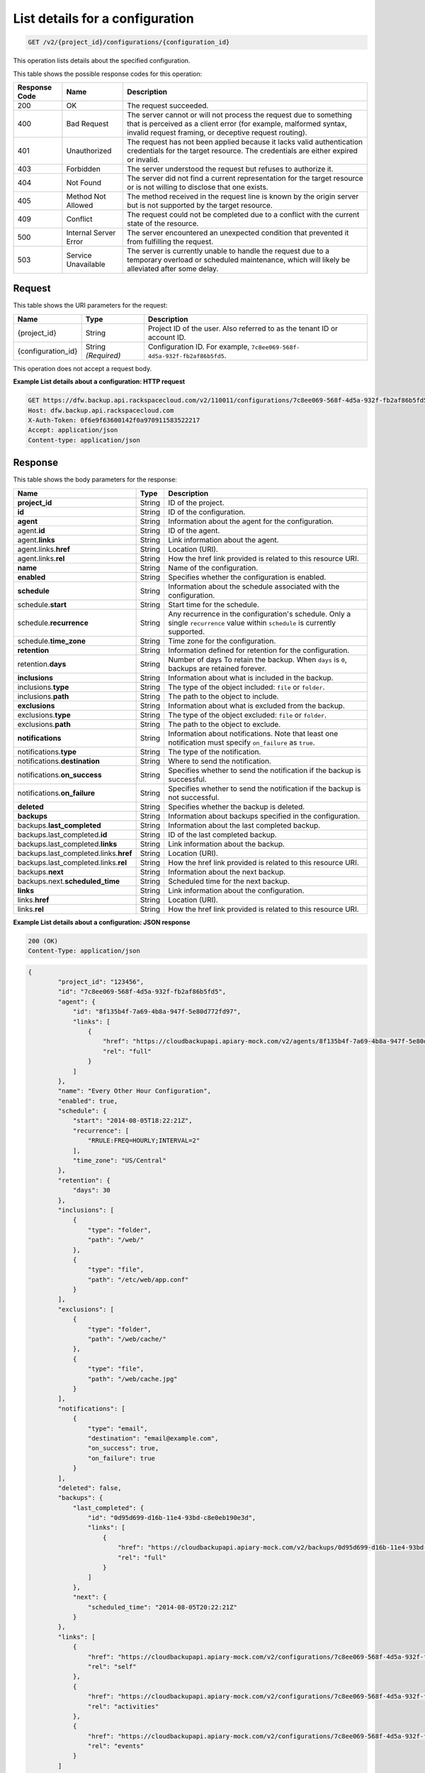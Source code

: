
.. _get-list-details-about-a-configuration:

List details for a configuration
^^^^^^^^^^^^^^^^^^^^^^^^^^^^^^^^^^^^^^^^^^^^^^^^^^^^^^^^^^^^^^^^^^^^^^^^^^^^^^^^

.. code::

    GET /v2/{project_id}/configurations/{configuration_id}

This operation lists details about the specified configuration.



This table shows the possible response codes for this operation:


+---------------+-----------------+-----------------------------------------------------------+
|Response Code  |Name             |Description                                                |
+===============+=================+===========================================================+
|200            | OK              | The request succeeded.                                    |
+---------------+-----------------+-----------------------------------------------------------+
|400            | Bad Request     | The server cannot or will not process the request         |
|               |                 | due to something that is perceived as a client error      |
|               |                 | (for example, malformed syntax, invalid request framing,  |
|               |                 | or deceptive request routing).                            |
+---------------+-----------------+-----------------------------------------------------------+
|401            | Unauthorized    | The request has not been applied because it lacks         |
|               |                 | valid authentication credentials for the target           |
|               |                 | resource. The credentials are either expired or invalid.  |
+---------------+-----------------+-----------------------------------------------------------+
|403            | Forbidden       | The server understood the request but refuses             |
|               |                 | to authorize it.                                          |
+---------------+-----------------+-----------------------------------------------------------+
|404            | Not Found       | The server did not find a current representation          |
|               |                 | for the target resource or is not willing to              |
|               |                 | disclose that one exists.                                 |
+---------------+-----------------+-----------------------------------------------------------+
|405            | Method Not      | The method received in the request line is                |
|               | Allowed         | known by the origin server but is not supported by        |
|               |                 | the target resource.                                      |
+---------------+-----------------+-----------------------------------------------------------+
|409            | Conflict        | The request could not be completed due to a conflict with |
|               |                 | the current state of the resource.                        |
+---------------+-----------------+-----------------------------------------------------------+
|500            | Internal Server | The server encountered an unexpected condition            |
|               | Error           | that prevented it from fulfilling the request.            |
+---------------+-----------------+-----------------------------------------------------------+
|503            | Service         | The server is currently unable to handle the request      |
|               | Unavailable     | due to a temporary overload or scheduled maintenance,     |
|               |                 | which will likely be alleviated after some delay.         |
+---------------+-----------------+-----------------------------------------------------------+



Request
""""""""""""""""




This table shows the URI parameters for the request:

+--------------------------+-------------------------+-------------------------+
|Name                      |Type                     |Description              |
+==========================+=========================+=========================+
|{project_id}              |String                   |Project ID of the user.  |
|                          |                         |Also referred to as the  |
|                          |                         |tenant ID or account ID. |
+--------------------------+-------------------------+-------------------------+
|{configuration_id}        |String *(Required)*      |Configuration ID. For    |
|                          |                         |example, ``7c8ee069-568f-|
|                          |                         |4d5a-932f-fb2af86b5fd5``.|
+--------------------------+-------------------------+-------------------------+





This operation does not accept a request body.




**Example List details about a configuration: HTTP request**


.. code::

   GET https://dfw.backup.api.rackspacecloud.com/v2/110011/configurations/7c8ee069-568f-4d5a-932f-fb2af86b5fd5 HTTP/1.1
   Host: dfw.backup.api.rackspacecloud.com
   X-Auth-Token: 0f6e9f63600142f0a970911583522217
   Accept: application/json
   Content-type: application/json





Response
""""""""""""""""





This table shows the body parameters for the response:

+--------------------------------+----------------------+----------------------+
|Name                            |Type                  |Description           |
+================================+======================+======================+
|\ **project_id**                |String                |ID of the project.    |
+--------------------------------+----------------------+----------------------+
|\ **id**                        |String                |ID of the             |
|                                |                      |configuration.        |
+--------------------------------+----------------------+----------------------+
|\ **agent**                     |String                |Information about the |
|                                |                      |agent for the         |
|                                |                      |configuration.        |
+--------------------------------+----------------------+----------------------+
|agent.\ **id**                  |String                |ID of the agent.      |
+--------------------------------+----------------------+----------------------+
|agent.\ **links**               |String                |Link information      |
|                                |                      |about the agent.      |
+--------------------------------+----------------------+----------------------+
|agent.links.\ **href**          |String                |Location (URI).       |
+--------------------------------+----------------------+----------------------+
|agent.links.\ **rel**           |String                |How the href link     |
|                                |                      |provided is related   |
|                                |                      |to this resource URI. |
+--------------------------------+----------------------+----------------------+
|\ **name**                      |String                |Name of the           |
|                                |                      |configuration.        |
+--------------------------------+----------------------+----------------------+
|\ **enabled**                   |String                |Specifies whether the |
|                                |                      |configuration is      |
|                                |                      |enabled.              |
+--------------------------------+----------------------+----------------------+
|\ **schedule**                  |String                |Information about the |
|                                |                      |schedule associated   |
|                                |                      |with the              |
|                                |                      |configuration.        |
+--------------------------------+----------------------+----------------------+
|schedule.\ **start**            |String                |Start time for the    |
|                                |                      |schedule.             |
+--------------------------------+----------------------+----------------------+
|schedule.\ **recurrence**       |String                |Any recurrence in the |
|                                |                      |configuration's       |
|                                |                      |schedule. Only a      |
|                                |                      |single ``recurrence`` |
|                                |                      |value within          |
|                                |                      |``schedule`` is       |
|                                |                      |currently supported.  |
+--------------------------------+----------------------+----------------------+
|schedule.\ **time_zone**        |String                |Time zone for the     |
|                                |                      |configuration.        |
+--------------------------------+----------------------+----------------------+
|\ **retention**                 |String                |Information defined   |
|                                |                      |for retention for the |
|                                |                      |configuration.        |
+--------------------------------+----------------------+----------------------+
|retention.\ **days**            |String                |Number of days To     |
|                                |                      |retain the backup.    |
|                                |                      |When ``days`` is      |
|                                |                      |``0``, backups are    |
|                                |                      |retained forever.     |
+--------------------------------+----------------------+----------------------+
|\ **inclusions**                |String                |Information about     |
|                                |                      |what is included in   |
|                                |                      |the backup.           |
+--------------------------------+----------------------+----------------------+
|inclusions.\ **type**           |String                |The type of the       |
|                                |                      |object included:      |
|                                |                      |``file`` or           |
|                                |                      |``folder``.           |
+--------------------------------+----------------------+----------------------+
|inclusions.\ **path**           |String                |The path to the       |
|                                |                      |object to include.    |
+--------------------------------+----------------------+----------------------+
|\ **exclusions**                |String                |Information about     |
|                                |                      |what is excluded from |
|                                |                      |the backup.           |
+--------------------------------+----------------------+----------------------+
|exclusions.\ **type**           |String                |The type of the       |
|                                |                      |object excluded:      |
|                                |                      |``file`` or           |
|                                |                      |``folder``.           |
+--------------------------------+----------------------+----------------------+
|exclusions.\ **path**           |String                |The path to the       |
|                                |                      |object to exclude.    |
+--------------------------------+----------------------+----------------------+
|\ **notifications**             |String                |Information about     |
|                                |                      |notifications. Note   |
|                                |                      |that least one        |
|                                |                      |notification must     |
|                                |                      |specify               |
|                                |                      |``on_failure`` as     |
|                                |                      |``true``.             |
+--------------------------------+----------------------+----------------------+
|notifications.\ **type**        |String                |The type of the       |
|                                |                      |notification.         |
+--------------------------------+----------------------+----------------------+
|notifications.\ **destination** |String                |Where to send the     |
|                                |                      |notification.         |
+--------------------------------+----------------------+----------------------+
|notifications.\ **on_success**  |String                |Specifies whether to  |
|                                |                      |send the notification |
|                                |                      |if the backup is      |
|                                |                      |successful.           |
+--------------------------------+----------------------+----------------------+
|notifications.\ **on_failure**  |String                |Specifies whether to  |
|                                |                      |send the notification |
|                                |                      |if the backup is not  |
|                                |                      |successful.           |
+--------------------------------+----------------------+----------------------+
|\ **deleted**                   |String                |Specifies whether the |
|                                |                      |backup is deleted.    |
+--------------------------------+----------------------+----------------------+
|\ **backups**                   |String                |Information about     |
|                                |                      |backups specified in  |
|                                |                      |the configuration.    |
+--------------------------------+----------------------+----------------------+
|backups.\ **last_completed**    |String                |Information about the |
|                                |                      |last completed backup.|
+--------------------------------+----------------------+----------------------+
|backups.last_completed.\ **id** |String                |ID of the last        |
|                                |                      |completed backup.     |
+--------------------------------+----------------------+----------------------+
|backups.last_completed.\        |String                |Link information      |
|**links**                       |                      |about the backup.     |
+--------------------------------+----------------------+----------------------+
|backups.last_completed.links.\  |String                |Location (URI).       |
|**href**                        |                      |                      |
+--------------------------------+----------------------+----------------------+
|backups.last_completed.links.\  |String                |How the href link     |
|**rel**                         |                      |provided is related   |
|                                |                      |to this resource URI. |
+--------------------------------+----------------------+----------------------+
|backups.\ **next**              |String                |Information about the |
|                                |                      |next backup.          |
+--------------------------------+----------------------+----------------------+
|backups.next.\                  |String                |Scheduled time for    |
|**scheduled_time**              |                      |the next backup.      |
+--------------------------------+----------------------+----------------------+
|\ **links**                     |String                |Link information      |
|                                |                      |about the             |
|                                |                      |configuration.        |
+--------------------------------+----------------------+----------------------+
|links.\ **href**                |String                |Location (URI).       |
+--------------------------------+----------------------+----------------------+
|links.\ **rel**                 |String                |How the href link     |
|                                |                      |provided is related   |
|                                |                      |to this resource URI. |
+--------------------------------+----------------------+----------------------+







**Example List details about a configuration: JSON response**


.. code::

   200 (OK)
   Content-Type: application/json


.. code::

   {
           "project_id": "123456",
           "id": "7c8ee069-568f-4d5a-932f-fb2af86b5fd5",
           "agent": {
               "id": "8f135b4f-7a69-4b8a-947f-5e80d772fd97",
               "links": [
                   {
                       "href": "https://cloudbackupapi.apiary-mock.com/v2/agents/8f135b4f-7a69-4b8a-947f-5e80d772fd97", 
                       "rel": "full"
                   }
               ]
           },
           "name": "Every Other Hour Configuration",
           "enabled": true,
           "schedule": {
               "start": "2014-08-05T18:22:21Z",
               "recurrence": [
                   "RRULE:FREQ=HOURLY;INTERVAL=2"
               ],
               "time_zone": "US/Central"
           },
           "retention": {
               "days": 30
           },
           "inclusions": [
               {
                   "type": "folder",
                   "path": "/web/"
               },
               {
                   "type": "file",
                   "path": "/etc/web/app.conf"
               }
           ],
           "exclusions": [
               {
                   "type": "folder",
                   "path": "/web/cache/"
               },
               {
                   "type": "file",
                   "path": "/web/cache.jpg"
               }
           ],
           "notifications": [
               {
                   "type": "email",
                   "destination": "email@example.com",
                   "on_success": true,
                   "on_failure": true
               }
           ],
           "deleted": false,
           "backups": {
               "last_completed": {
                   "id": "0d95d699-d16b-11e4-93bd-c8e0eb190e3d",
                   "links": [
                       {
                           "href": "https://cloudbackupapi.apiary-mock.com/v2/backups/0d95d699-d16b-11e4-93bd-c8e0eb190e3d",
                           "rel": "full"
                       }
                   ]
               },
               "next": {
                   "scheduled_time": "2014-08-05T20:22:21Z"
               }
           },
           "links": [
               {
                   "href": "https://cloudbackupapi.apiary-mock.com/v2/configurations/7c8ee069-568f-4d5a-932f-fb2af86b5fd5",
                   "rel": "self"
               },
               {
                   "href": "https://cloudbackupapi.apiary-mock.com/v2/configurations/7c8ee069-568f-4d5a-932f-fb2af86b5fd5/activities",
                   "rel": "activities"
               },
               {
                   "href": "https://cloudbackupapi.apiary-mock.com/v2/configurations/7c8ee069-568f-4d5a-932f-fb2af86b5fd5/events",
                   "rel": "events"
               }
           ]
       }




